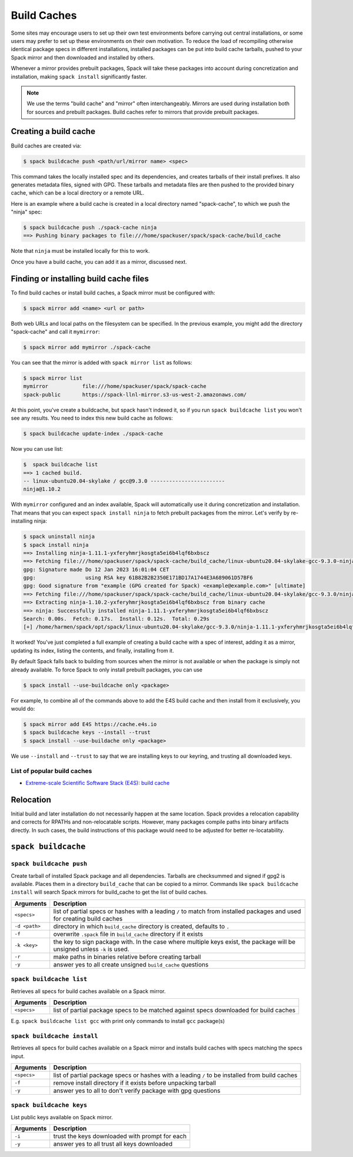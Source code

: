 .. Copyright 2013-2023 Lawrence Livermore National Security, LLC and other
   Spack Project Developers. See the top-level COPYRIGHT file for details.

   SPDX-License-Identifier: (Apache-2.0 OR MIT)

.. _binary_caches:

============
Build Caches
============

Some sites may encourage users to set up their own test environments
before carrying out central installations, or some users may prefer to set
up these environments on their own motivation. To reduce the load of
recompiling otherwise identical package specs in different installations,
installed packages can be put into build cache tarballs, pushed to
your Spack mirror and then downloaded and installed by others.

Whenever a mirror provides prebuilt packages, Spack will take these packages
into account during concretization and installation, making ``spack install``
significantly faster.


.. note::

    We use the terms "build cache" and "mirror" often interchangeably. Mirrors
    are used during installation both for sources and prebuilt packages. Build
    caches refer to mirrors that provide prebuilt packages.


----------------------
Creating a build cache
----------------------

Build caches are created via:

.. code-block:: console

    $ spack buildcache push <path/url/mirror name> <spec>

This command takes the locally installed spec and its dependencies, and
creates tarballs of their install prefixes. It also generates metadata files,
signed with GPG. These tarballs and metadata files are then pushed to the
provided binary cache, which can be a local directory or a remote URL.

Here is an example where a build cache is created in a local directory named
"spack-cache", to which we push the "ninja" spec:

.. code-block:: console

    $ spack buildcache push ./spack-cache ninja
    ==> Pushing binary packages to file:///home/spackuser/spack/spack-cache/build_cache

Note that ``ninja`` must be installed locally for this to work.

Once you have a build cache, you can add it as a mirror, discussed next.

---------------------------------------
Finding or installing build cache files
---------------------------------------

To find build caches or install build caches, a Spack mirror must be configured
with:

.. code-block:: console

    $ spack mirror add <name> <url or path>


Both web URLs and local paths on the filesystem can be specified. In the previous
example, you might add the directory "spack-cache" and call it ``mymirror``:


.. code-block:: console

    $ spack mirror add mymirror ./spack-cache


You can see that the mirror is added with ``spack mirror list`` as follows:

.. code-block:: console


    $ spack mirror list
    mymirror           file:///home/spackuser/spack/spack-cache
    spack-public       https://spack-llnl-mirror.s3-us-west-2.amazonaws.com/


At this point, you've create a buildcache, but spack hasn't indexed it, so if
you run ``spack buildcache list`` you won't see any results. You need to index
this new build cache as follows:

.. code-block:: console

    $ spack buildcache update-index ./spack-cache

Now you can use list:

.. code-block:: console

    $  spack buildcache list
    ==> 1 cached build.
    -- linux-ubuntu20.04-skylake / gcc@9.3.0 ------------------------
    ninja@1.10.2

With ``mymirror`` configured and an index available, Spack will automatically
use it during concretization and installation. That means that you can expect
``spack install ninja`` to fetch prebuilt packages from the mirror. Let's
verify by re-installing ninja:

.. code-block:: console

    $ spack uninstall ninja
    $ spack install ninja
    ==> Installing ninja-1.11.1-yxferyhmrjkosgta5ei6b4lqf6bxbscz
    ==> Fetching file:///home/spackuser/spack/spack-cache/build_cache/linux-ubuntu20.04-skylake-gcc-9.3.0-ninja-1.10.2-yxferyhmrjkosgta5ei6b4lqf6bxbscz.spec.json.sig
    gpg: Signature made Do 12 Jan 2023 16:01:04 CET
    gpg:                using RSA key 61B82B2B2350E171BD17A1744E3A689061D57BF6
    gpg: Good signature from "example (GPG created for Spack) <example@example.com>" [ultimate]
    ==> Fetching file:///home/spackuser/spack/spack-cache/build_cache/linux-ubuntu20.04-skylake/gcc-9.3.0/ninja-1.10.2/linux-ubuntu20.04-skylake-gcc-9.3.0-ninja-1.10.2-yxferyhmrjkosgta5ei6b4lqf6bxbscz.spack
    ==> Extracting ninja-1.10.2-yxferyhmrjkosgta5ei6b4lqf6bxbscz from binary cache
    ==> ninja: Successfully installed ninja-1.11.1-yxferyhmrjkosgta5ei6b4lqf6bxbscz
    Search: 0.00s.  Fetch: 0.17s.  Install: 0.12s.  Total: 0.29s
    [+] /home/harmen/spack/opt/spack/linux-ubuntu20.04-skylake/gcc-9.3.0/ninja-1.11.1-yxferyhmrjkosgta5ei6b4lqf6bxbscz


It worked! You've just completed a full example of creating a build cache with
a spec of interest, adding it as a mirror, updating its index, listing the contents,
and finally, installing from it.

By default Spack falls back to building from sources when the mirror is not available
or when the package is simply not already available. To force Spack to only install
prebuilt packages, you can use

.. code-block:: console

   $ spack install --use-buildcache only <package>

For example, to combine all of the commands above to add the E4S build cache
and then install from it exclusively, you would do:

.. code-block:: console

    $ spack mirror add E4S https://cache.e4s.io
    $ spack buildcache keys --install --trust
    $ spack install --use-buildache only <package>

We use ``--install`` and ``--trust`` to say that we are installing keys to our
keyring, and trusting all downloaded keys.


^^^^^^^^^^^^^^^^^^^^^^^^^^^^
List of popular build caches
^^^^^^^^^^^^^^^^^^^^^^^^^^^^

* `Extreme-scale Scientific Software Stack (E4S) <https://e4s-project.github.io/>`_: `build cache <https://oaciss.uoregon.edu/e4s/inventory.html>`_


----------
Relocation
----------

Initial build and later installation do not necessarily happen at the same
location. Spack provides a relocation capability and corrects for RPATHs and
non-relocatable scripts. However, many packages compile paths into binary
artifacts directly. In such cases, the build instructions of this package would
need to be adjusted for better re-locatability.

.. _cmd-spack-buildcache:

--------------------
``spack buildcache``
--------------------

^^^^^^^^^^^^^^^^^^^^^^^^^^^
``spack buildcache push``
^^^^^^^^^^^^^^^^^^^^^^^^^^^

Create tarball of installed Spack package and all dependencies.
Tarballs are checksummed and signed if gpg2 is available.
Places them in a directory ``build_cache`` that can be copied to a mirror.
Commands like ``spack buildcache install`` will search Spack mirrors for build_cache to get the list of build caches.

==============  ========================================================================================================================
Arguments       Description
==============  ========================================================================================================================
``<specs>``     list of partial specs or hashes with a leading ``/`` to match from installed packages and used for creating build caches
``-d <path>``   directory in which ``build_cache`` directory is created, defaults to ``.``
``-f``          overwrite ``.spack`` file in ``build_cache`` directory if it exists
``-k <key>``    the key to sign package with. In the case where multiple keys exist, the package will be unsigned unless ``-k`` is used.
``-r``          make paths in binaries relative before creating tarball
``-y``          answer yes to all create unsigned ``build_cache`` questions
==============  ========================================================================================================================

^^^^^^^^^^^^^^^^^^^^^^^^^
``spack buildcache list``
^^^^^^^^^^^^^^^^^^^^^^^^^

Retrieves all specs for build caches available on a Spack mirror.

==============  =====================================================================================
Arguments       Description
==============  =====================================================================================
``<specs>``     list of partial package specs to be matched against specs downloaded for build caches
==============  =====================================================================================

E.g. ``spack buildcache list gcc`` with print only commands to install ``gcc`` package(s)

^^^^^^^^^^^^^^^^^^^^^^^^^^^^
``spack buildcache install``
^^^^^^^^^^^^^^^^^^^^^^^^^^^^

Retrieves all specs for build caches available on a Spack mirror and installs build caches
with specs matching the specs input.

==============  ==============================================================================================
Arguments       Description
==============  ==============================================================================================
``<specs>``     list of partial package specs or hashes with a leading ``/`` to be installed from build caches
``-f``          remove install directory if it exists before unpacking tarball
``-y``          answer yes to all to don't verify package with gpg questions
==============  ==============================================================================================

^^^^^^^^^^^^^^^^^^^^^^^^^
``spack buildcache keys``
^^^^^^^^^^^^^^^^^^^^^^^^^

List public keys available on Spack mirror.

=========  ==============================================
Arguments  Description
=========  ==============================================
``-i``     trust the keys downloaded with prompt for each
``-y``     answer yes to all trust all keys downloaded
=========  ==============================================
